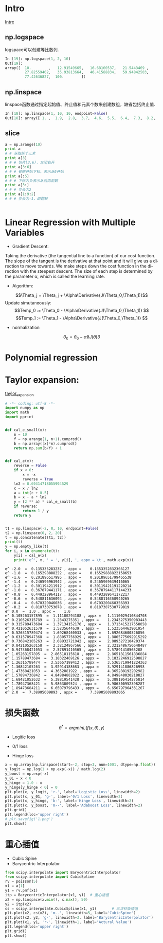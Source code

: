 #+OPTIONS: ':nil *:t -:t ::t <:t H:3 \n:nil ^:t arch:headline author:t c:nil
#+OPTIONS: creator:nil d:(not "LOGBOOK") date:t e:t email:nil f:t inline:t
#+OPTIONS: num:t p:nil pri:nil prop:nil stat:t tags:t tasks:t tex:t timestamp:t
#+OPTIONS: title:t toc:t todo:t |:t
#+TITLES: BasicModule
#+DATE: <2017-09-23 Sat>
#+AUTHORs: weiwu
#+EMAIL: victor.wuv@gmail.com
#+LANGUAGE: en
#+SELECT_TAGS: export
#+EXCLUDE_TAGS: noexport
#+CREATOR: Emacs 24.5.1 (Org mode 8.3.4)

* Intro
[[file:./code/intro.py][Intro]]
** np.logspace
logspace可以创建等比数列.
#+BEGIN_SRC python
In [19]: np.logspace(1, 2, 10)
Out[19]:
array([  10.        ,   12.91549665,   16.68100537,   21.5443469 ,
         27.82559402,   35.93813664,   46.41588834,   59.94842503,
         77.42636827,  100.        ])

#+END_SRC
** np.linspace
linspace函数通过指定起始值、终止值和元素个数来创建数组，缺省包括终止值.
#+BEGIN_SRC python
In [18]: np.linspace(1, 10, 10, endpoint=False)
Out[18]: array([ 1. ,  1.9,  2.8,  3.7,  4.6,  5.5,  6.4,  7.3,  8.2,  9.1])

#+END_SRC
** slice
#+BEGIN_SRC python
a = np.arange(10)
print a
# # 获取某个元素
print a[3]
# # # 切片[3,6)，左闭右开
print a[3:6]
# # # 省略开始下标，表示从0开始
print a[:5]
# # # 下标为负表示从后向前数
print a[3:]
# # # 步长为2
print a[1:9:2]
# # # 步长为-1，即翻转


#+END_SRC
* Linear Regression with Multiple Variables
- Gradient Descent:
Taking the derivative (the tangential line to a function) of our cost function.
The slope of the tangent is the derivative at that point and it will give us a direction to move towards.
We make steps down the cost function in the direction with the steepest descent.
The size of each step is determined by the parameter α, which is called the learning rate.
- Algorithm:
$$\Theta_j = \Theta_j + \Alpha\Derivative{J(\Theta_0,\Theta_1)}$$
Update simutaneously:
$$Temp_0 := \Theta_0 - \Alpha\Derivative{J(\Theta_0,\Theta_1)} $$
$$Temp_1 := \Theta_1 - \Alpha\Derivative{J(\Theta_0,\Theta_1)} $$
- normalization
$$\theta_0 = \theta_0 - \alpha\partial{J(\theta)}{\theta}$$

* Polynomial regression

* Taylor expansion:
[[file:/home/weiwu/website/leolle.github.io/CS/MachineLearning/code/taylor_expansion.py][taylor_expansion]]
#+BEGIN_SRC python
# -*- coding: utf-8 -*-
import numpy as np
import math
import pprint


def cal_e_small(x):
    n = 10
    f = np.arange(1, n+1).cumprod()
    b = np.array([x]*n).cumprod()
    return np.sum(b/f) + 1


def cal_e(x):
    reverse = False
    if x < 0:
        x = -x
        reverse = True
    ln2 = 0.69314718055994529
    c = x / ln2
    a = int(c + 0.5)
    b = x - a * ln2
    y = (2 ** a) * cal_e_small(b)
    if reverse:
        return 1 / y
    return y


t1 = np.linspace(-2, 0, 10, endpoint=False)
t2 = np.linspace(0, 2, 20)
t = np.concatenate((t1, t2))
print(t)
y = np.empty_like(t)
for i, x in enumerate(t):
    y[i] = cal_e(x)
    print('e^', x, ' = ', y[i], ', appx = \t', math.exp(x))

#+END_SRC

#+RESULT:
: e^ -2.0  =  0.135335283237 , appx = 	 0.1353352832366127
: e^ -1.8  =  0.165298888222 , appx = 	 0.16529888822158653
: e^ -1.6  =  0.201896517995 , appx = 	 0.20189651799465538
: e^ -1.4  =  0.246596963942 , appx = 	 0.2465969639416065
: e^ -1.2  =  0.301194211912 , appx = 	 0.30119421191220214
: e^ -1.0  =  0.367879441171 , appx = 	 0.36787944117144233
: e^ -0.8  =  0.449328964117 , appx = 	 0.4493289641172217
: e^ -0.6  =  0.548811636094 , appx = 	 0.5488116360940265
: e^ -0.4  =  0.670320046036 , appx = 	 0.6703200460356393
: e^ -0.2  =  0.818730753078 , appx = 	 0.8187307530779819
: e^ 0.0  =  1.0 , appx = 	 1.0
: e^ 0.105263157895  =  1.11100294108 , appx = 	 1.1110029410844708
: e^ 0.210526315789  =  1.2343275351 , appx = 	 1.2343275350983443
: e^ 0.315789473684  =  1.37134152176 , appx = 	 1.3713415217558058
: e^ 0.421052631579  =  1.5235644639 , appx = 	 1.523564463901954
: e^ 0.526315789474  =  1.69268460033 , appx = 	 1.692684600326856
: e^ 0.631578947368  =  1.88057756929 , appx = 	 1.8805775692915292
: e^ 0.736842105263  =  2.08932721042 , appx = 	 2.089327210420374
: e^ 0.842105263158  =  2.32124867566 , appx = 	 2.3212486756648487
: e^ 0.947368421053  =  2.57891410565 , appx = 	 2.57891410565208
: e^ 1.05263157895  =  2.86518115618 , appx = 	 2.8651811561836884
: e^ 1.15789473684  =  3.18322469126 , appx = 	 3.1832246912598827
: e^ 1.26315789474  =  3.53657199412 , appx = 	 3.5365719941224363
: e^ 1.36842105263  =  3.92914188683 , appx = 	 3.929141886826998
: e^ 1.47368421053  =  4.3652881922 , appx = 	 4.365288192202982
: e^ 1.57894736842  =  4.84984802022 , appx = 	 4.849848020218827
: e^ 1.68421052632  =  5.38819541428 , appx = 	 5.388195414275814
: e^ 1.78947368421  =  5.9863009524 , appx = 	 5.986300952398287
: e^ 1.89473684211  =  6.65079796433 , appx = 	 6.650797964331267
: e^ 2.0  =  7.38905609893 , appx = 	 7.38905609893065

* 损失函数
$$\theta^*=arg min L(f(x,\theta), y)$$

- Logitic loss

- 0/1 loss

- Hinge loss
#+BEGIN_SRC python
x = np.array(np.linspace(start=-2, stop=3, num=1001, dtype=np.float))
y_logit = np.log(1 + np.exp(-x)) / math.log(2)
y_boost = np.exp(-x)
y_01 = x < 0
y_hinge = 1.0 - x
y_hinge[y_hinge < 0] = 0
plt.plot(x, y_logit, 'r-', label='Logistic Loss', linewidth=2)
plt.plot(x, y_01, 'g-', label='0/1 Loss', linewidth=2)
plt.plot(x, y_hinge, 'b-', label='Hinge Loss', linewidth=2)
plt.plot(x, y_boost, 'm--', label='Adaboost Loss', linewidth=2)
plt.grid()
plt.legend(loc='upper right')
# plt.savefig('1.png')
plt.show()

#+END_SRC
* 重心插值
- Cubic Spine
- Barycentric Interpolator
#+BEGIN_SRC python
from scipy.interpolate import BarycentricInterpolator
from scipy.interpolate import CubicSpline
rv = poisson(5)
x1 = a[1]
y1 = rv.pmf(x1)
itp = BarycentricInterpolator(x1, y1)  # 重心插值
x2 = np.linspace(x.min(), x.max(), 50)
y2 = itp(x2)
cs = scipy.interpolate.CubicSpline(x1, y1)       # 三次样条插值
plt.plot(x2, cs(x2), 'm--', linewidth=5, label='CubicSpine')           # 三次样条插值
plt.plot(x2, y2, 'g-', linewidth=3, label='BarycentricInterpolator')   # 重心插值
plt.plot(x1, y1, 'r-', linewidth=1, label='Actural Value')             # 原始值
plt.legend(loc='upper right')
plt.grid()
plt.show()

#+END_SRC
